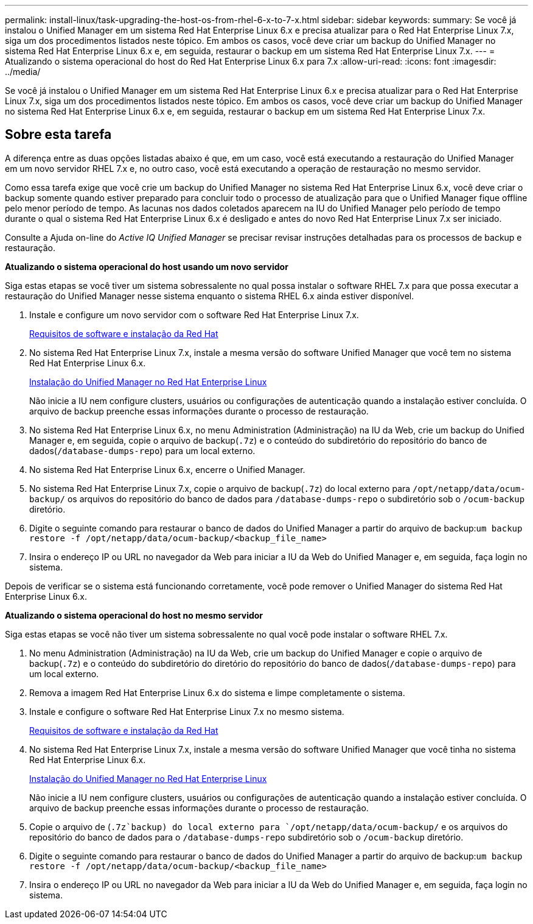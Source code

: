 ---
permalink: install-linux/task-upgrading-the-host-os-from-rhel-6-x-to-7-x.html 
sidebar: sidebar 
keywords:  
summary: Se você já instalou o Unified Manager em um sistema Red Hat Enterprise Linux 6.x e precisa atualizar para o Red Hat Enterprise Linux 7.x, siga um dos procedimentos listados neste tópico. Em ambos os casos, você deve criar um backup do Unified Manager no sistema Red Hat Enterprise Linux 6.x e, em seguida, restaurar o backup em um sistema Red Hat Enterprise Linux 7.x. 
---
= Atualizando o sistema operacional do host do Red Hat Enterprise Linux 6.x para 7.x
:allow-uri-read: 
:icons: font
:imagesdir: ../media/


[role="lead"]
Se você já instalou o Unified Manager em um sistema Red Hat Enterprise Linux 6.x e precisa atualizar para o Red Hat Enterprise Linux 7.x, siga um dos procedimentos listados neste tópico. Em ambos os casos, você deve criar um backup do Unified Manager no sistema Red Hat Enterprise Linux 6.x e, em seguida, restaurar o backup em um sistema Red Hat Enterprise Linux 7.x.



== Sobre esta tarefa

A diferença entre as duas opções listadas abaixo é que, em um caso, você está executando a restauração do Unified Manager em um novo servidor RHEL 7.x e, no outro caso, você está executando a operação de restauração no mesmo servidor.

Como essa tarefa exige que você crie um backup do Unified Manager no sistema Red Hat Enterprise Linux 6.x, você deve criar o backup somente quando estiver preparado para concluir todo o processo de atualização para que o Unified Manager fique offline pelo menor período de tempo. As lacunas nos dados coletados aparecem na IU do Unified Manager pelo período de tempo durante o qual o sistema Red Hat Enterprise Linux 6.x é desligado e antes do novo Red Hat Enterprise Linux 7.x ser iniciado.

Consulte a Ajuda on-line do _Active IQ Unified Manager_ se precisar revisar instruções detalhadas para os processos de backup e restauração.

*Atualizando o sistema operacional do host usando um novo servidor*

Siga estas etapas se você tiver um sistema sobressalente no qual possa instalar o software RHEL 7.x para que possa executar a restauração do Unified Manager nesse sistema enquanto o sistema RHEL 6.x ainda estiver disponível.

. Instale e configure um novo servidor com o software Red Hat Enterprise Linux 7.x.
+
xref:reference-red-hat-and-centos-software-and-installation-requirements.adoc[Requisitos de software e instalação da Red Hat]

. No sistema Red Hat Enterprise Linux 7.x, instale a mesma versão do software Unified Manager que você tem no sistema Red Hat Enterprise Linux 6.x.
+
xref:concept-installing-unified-manager-on-rhel-or-centos.adoc[Instalação do Unified Manager no Red Hat Enterprise Linux]

+
Não inicie a IU nem configure clusters, usuários ou configurações de autenticação quando a instalação estiver concluída. O arquivo de backup preenche essas informações durante o processo de restauração.

. No sistema Red Hat Enterprise Linux 6.x, no menu Administration (Administração) na IU da Web, crie um backup do Unified Manager e, em seguida, copie o arquivo de backup(`.7z`) e o conteúdo do subdiretório do repositório do banco de dados(`/database-dumps-repo`) para um local externo.
. No sistema Red Hat Enterprise Linux 6.x, encerre o Unified Manager.
. No sistema Red Hat Enterprise Linux 7.x, copie o arquivo de backup(`.7z`) do local externo para `/opt/netapp/data/ocum-backup/` os arquivos do repositório do banco de dados para `/database-dumps-repo` o subdiretório sob o `/ocum-backup` diretório.
. Digite o seguinte comando para restaurar o banco de dados do Unified Manager a partir do arquivo de backup:``um backup restore -f /opt/netapp/data/ocum-backup/<backup_file_name>``
. Insira o endereço IP ou URL no navegador da Web para iniciar a IU da Web do Unified Manager e, em seguida, faça login no sistema.


Depois de verificar se o sistema está funcionando corretamente, você pode remover o Unified Manager do sistema Red Hat Enterprise Linux 6.x.

*Atualizando o sistema operacional do host no mesmo servidor*

Siga estas etapas se você não tiver um sistema sobressalente no qual você pode instalar o software RHEL 7.x.

. No menu Administration (Administração) na IU da Web, crie um backup do Unified Manager e copie o arquivo de backup(`.7z`) e o conteúdo do subdiretório do diretório do repositório do banco de dados(`/database-dumps-repo`) para um local externo.
. Remova a imagem Red Hat Enterprise Linux 6.x do sistema e limpe completamente o sistema.
. Instale e configure o software Red Hat Enterprise Linux 7.x no mesmo sistema.
+
xref:reference-red-hat-and-centos-software-and-installation-requirements.adoc[Requisitos de software e instalação da Red Hat]

. No sistema Red Hat Enterprise Linux 7.x, instale a mesma versão do software Unified Manager que você tinha no sistema Red Hat Enterprise Linux 6.x.
+
xref:concept-installing-unified-manager-on-rhel-or-centos.adoc[Instalação do Unified Manager no Red Hat Enterprise Linux]

+
Não inicie a IU nem configure clusters, usuários ou configurações de autenticação quando a instalação estiver concluída. O arquivo de backup preenche essas informações durante o processo de restauração.

. Copie o arquivo de (`.7z`backup) do local externo para `/opt/netapp/data/ocum-backup/` e os arquivos do repositório do banco de dados para o `/database-dumps-repo` subdiretório sob o `/ocum-backup` diretório.
. Digite o seguinte comando para restaurar o banco de dados do Unified Manager a partir do arquivo de backup:``um backup restore -f /opt/netapp/data/ocum-backup/<backup_file_name>``
. Insira o endereço IP ou URL no navegador da Web para iniciar a IU da Web do Unified Manager e, em seguida, faça login no sistema.

